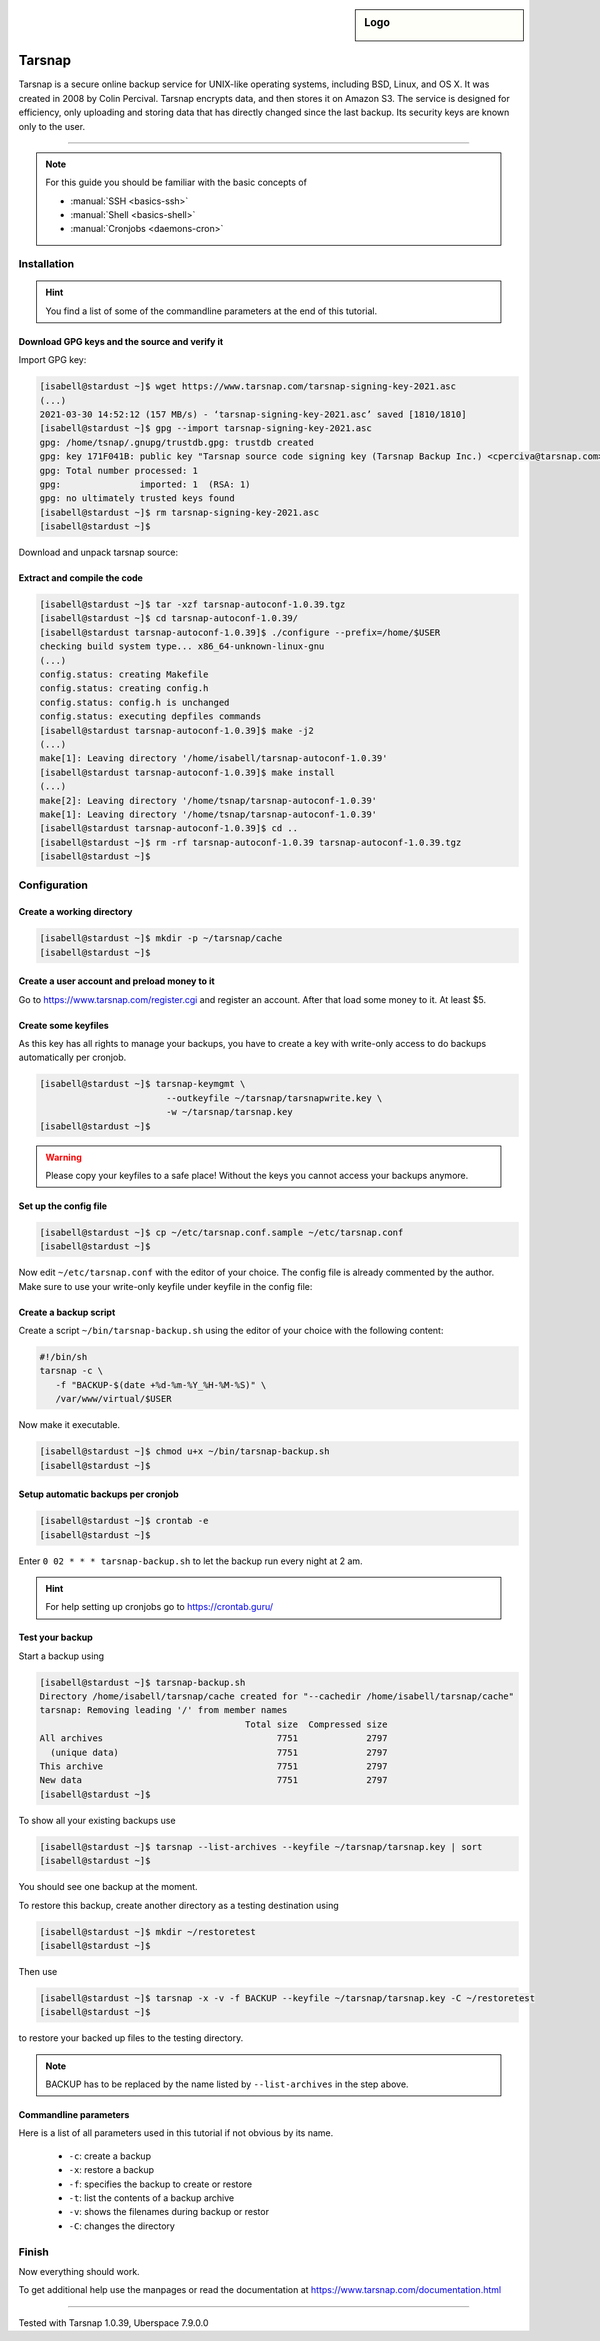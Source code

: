 .. highlight:: console

.. author:: Torsten Meyer <https://knodderdachs.de>

.. tag:: backup

.. sidebar:: Logo

  .. image:: _static/images/tarsnap.png
      :align: center

#######
Tarsnap
#######

.. tag_list::

Tarsnap is a secure online backup service for UNIX-like operating systems, including BSD, Linux, and OS X. It was created in 2008 by Colin Percival. Tarsnap encrypts data, and then stores it on Amazon S3.
The service is designed for efficiency, only uploading and storing data that has directly changed since the last backup. Its security keys are known only to the user.

----

.. note:: For this guide you should be familiar with the basic concepts of

  * :manual:`SSH <basics-ssh>`
  * :manual:`Shell <basics-shell>`
  * :manual:`Cronjobs <daemons-cron>`


Installation
============

.. hint:: You find a list of some of the commandline parameters at the end of this tutorial.


Download GPG keys and the source and verify it
----------------------------------------------

Import GPG key:

.. code-block:: console

 [isabell@stardust ~]$ wget https://www.tarsnap.com/tarsnap-signing-key-2021.asc
 (...)
 2021-03-30 14:52:12 (157 MB/s) - ‘tarsnap-signing-key-2021.asc’ saved [1810/1810]
 [isabell@stardust ~]$ gpg --import tarsnap-signing-key-2021.asc
 gpg: /home/tsnap/.gnupg/trustdb.gpg: trustdb created
 gpg: key 171F041B: public key "Tarsnap source code signing key (Tarsnap Backup Inc.) <cperciva@tarsnap.com>" imported
 gpg: Total number processed: 1
 gpg:               imported: 1  (RSA: 1)
 gpg: no ultimately trusted keys found
 [isabell@stardust ~]$ rm tarsnap-signing-key-2021.asc
 [isabell@stardust ~]$

Download and unpack tarsnap source:

.. code-block:: console
 :emphasize-lines: 10

 [isabell@stardust ~]$ wget https://www.tarsnap.com/download/tarsnap-autoconf-1.0.39.tgz
 (...)
 2021-03-30 22:49:04 (667 KB/s) - ‘tarsnap-autoconf-1.0.39.tgz.1’ saved [641089/641089]
 [isabell@stardust ~]$ wget https://www.tarsnap.com/download/tarsnap-sigs-1.0.39.asc
 (...)
 2021-03-30 22:49:28 (97.8 MB/s) - ‘tarsnap-sigs-1.0.39.asc’ saved [972/972]
 [isabell@stardust ~]$ gpg --decrypt tarsnap-sigs-1.0.39.asc
 SHA256 (tarsnap-autoconf-1.0.39.tgz) = 5613218b2a1060c730b6c4a14c2b34ce33898dd19b38fb9ea0858c5517e42082
 gpg: Signature made Wed 27 Jan 2021 02:40:40 CET using RSA key ID 171F041B
 gpg: Good signature from "Tarsnap source code signing key (Tarsnap Backup Inc.) <cperciva@tarsnap.com>"
 gpg: WARNING: This key is not certified with a trusted signature!
 gpg:          There is no indication that the signature belongs to the owner.
 Primary key fingerprint: CAEE 7C6B 11B1 7F77 D72F  E3A9 F6DD 38B1 171F 041B
 [isabell@stardust ~]$ rm tarsnap-sigs-1.0.39.asc
 [isabell@stardust ~]$


Extract and compile the code
----------------------------

.. code-block:: console

 [isabell@stardust ~]$ tar -xzf tarsnap-autoconf-1.0.39.tgz
 [isabell@stardust ~]$ cd tarsnap-autoconf-1.0.39/
 [isabell@stardust tarsnap-autoconf-1.0.39]$ ./configure --prefix=/home/$USER
 checking build system type... x86_64-unknown-linux-gnu
 (...)
 config.status: creating Makefile
 config.status: creating config.h
 config.status: config.h is unchanged
 config.status: executing depfiles commands
 [isabell@stardust tarsnap-autoconf-1.0.39]$ make -j2
 (...)
 make[1]: Leaving directory '/home/isabell/tarsnap-autoconf-1.0.39'
 [isabell@stardust tarsnap-autoconf-1.0.39]$ make install
 (...)
 make[2]: Leaving directory '/home/tsnap/tarsnap-autoconf-1.0.39'
 make[1]: Leaving directory '/home/tsnap/tarsnap-autoconf-1.0.39'
 [isabell@stardust tarsnap-autoconf-1.0.39]$ cd ..
 [isabell@stardust ~]$ rm -rf tarsnap-autoconf-1.0.39 tarsnap-autoconf-1.0.39.tgz
 [isabell@stardust ~]$

Configuration
=============

Create a working directory
--------------------------

.. code-block:: console

 [isabell@stardust ~]$ mkdir -p ~/tarsnap/cache
 [isabell@stardust ~]$
 

Create a user account and preload money to it
---------------------------------------------

Go to https://www.tarsnap.com/register.cgi and register an account. After that load some money to it. At least $5.


Create some keyfiles
--------------------

.. code-block:: console
 :emphasize-lines: 3,4

 [isabell@stardust ~]$ tarsnap-keygen \
                         --keyfile ~/tarsnap/tarsnap.key \
                         --user your_registered_email_from_the_account_registration \
                         --machine some_nifty_name \
                         --passphrased
 [isabell@stardust ~]$

As this key has all rights to manage your backups, you have to create a key with write-only access to do backups automatically per cronjob.

.. code-block:: console

 [isabell@stardust ~]$ tarsnap-keymgmt \
                         --outkeyfile ~/tarsnap/tarsnapwrite.key \
                         -w ~/tarsnap/tarsnap.key
 [isabell@stardust ~]$

.. warning:: Please copy your keyfiles to a safe place! Without the keys you cannot access your backups anymore.


Set up the config file
----------------------

.. code-block:: console

 [isabell@stardust ~]$ cp ~/etc/tarsnap.conf.sample ~/etc/tarsnap.conf
 [isabell@stardust ~]$

Now edit ``~/etc/tarsnap.conf`` with the editor of your choice. The config file is already commented by the author.
Make sure to use your write-only keyfile under keyfile in the config file:

.. code-block::
 :emphasize-lines: 4,7,10,13,16,21

 ### Recommended options
 
 # Tarsnap cache directory
 cachedir ~/tarsnap/cache
 
 # Tarsnap key file
 keyfile ~/tarsnap/tarsnapwrite.key
 
 # Don't archive files which have the nodump flag set.
 nodump
 
 # Print statistics when creating or deleting archives.
 print-stats
 
 # Create a checkpoint once per GB of uploaded data.
 checkpoint-bytes 1G
 
 ### Commonly useful options
 
 # Use SI prefixes to make numbers printed by --print-stats more readable.
 humanize-numbers


Create a backup script
----------------------

Create a script ``~/bin/tarsnap-backup.sh`` using the editor of your choice with the following content:

.. code-block:: bash

 #!/bin/sh
 tarsnap -c \
    -f "BACKUP-$(date +%d-%m-%Y_%H-%M-%S)" \
    /var/www/virtual/$USER

Now make it executable.

.. code-block:: console

 [isabell@stardust ~]$ chmod u+x ~/bin/tarsnap-backup.sh
 [isabell@stardust ~]$


Setup automatic backups per cronjob
-----------------------------------

.. code-block:: console

 [isabell@stardust ~]$ crontab -e
 [isabell@stardust ~]$

Enter ``0 02 * * * tarsnap-backup.sh`` to let the backup run every night at 2 am.

.. hint:: For help setting up cronjobs go to https://crontab.guru/


Test your backup
----------------

Start a backup using

.. code-block:: console

 [isabell@stardust ~]$ tarsnap-backup.sh
 Directory /home/isabell/tarsnap/cache created for "--cachedir /home/isabell/tarsnap/cache"
 tarsnap: Removing leading '/' from member names
                                        Total size  Compressed size
 All archives                                 7751             2797
   (unique data)                              7751             2797
 This archive                                 7751             2797
 New data                                     7751             2797
 [isabell@stardust ~]$

To show all your existing backups use

.. code-block:: console

 [isabell@stardust ~]$ tarsnap --list-archives --keyfile ~/tarsnap/tarsnap.key | sort
 [isabell@stardust ~]$

You should see one backup at the moment.

To restore this backup, create another directory as a testing destination using

.. code-block:: console

 [isabell@stardust ~]$ mkdir ~/restoretest
 [isabell@stardust ~]$
 
Then use

.. code-block:: console

 [isabell@stardust ~]$ tarsnap -x -v -f BACKUP --keyfile ~/tarsnap/tarsnap.key -C ~/restoretest
 [isabell@stardust ~]$

to restore your backed up files to the testing directory.

.. note:: BACKUP has to be replaced by the name listed by ``--list-archives`` in the step above.


Commandline parameters
----------------------

Here is a list of all parameters used in this tutorial if not obvious by its name.

  * ``-c``: create a backup
  * ``-x``: restore a backup
  * ``-f``: specifies the backup to create or restore
  * ``-t``: list the contents of a backup archive
  * ``-v``: shows the filenames during backup or restor
  * ``-C``: changes the directory


Finish
======

Now everything should work.

To get additional help use the manpages or read the documentation at https://www.tarsnap.com/documentation.html

----

Tested with Tarsnap 1.0.39, Uberspace 7.9.0.0

.. author_list::
